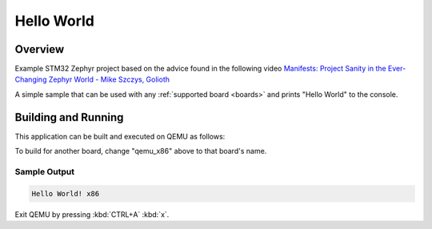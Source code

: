 .. _hello_world:

Hello World
###########

Overview
********

Example STM32 Zephyr project based on the advice found in the following video
`Manifests: Project Sanity in the Ever-Changing Zephyr World - Mike Szczys, Golioth
<https://www.youtube.com/watch?v=PVhu5rg_SGY>`_

A simple sample that can be used with any :ref:`supported board <boards>` and
prints "Hello World" to the console.

Building and Running
********************

This application can be built and executed on QEMU as follows:

.. zephyr-app-commands::
   :zephyr-app: samples/hello_world
   :host-os: unix
   :board: qemu_x86
   :goals: run
   :compact:

To build for another board, change "qemu_x86" above to that board's name.

Sample Output
=============

.. code-block:: console

    Hello World! x86

Exit QEMU by pressing :kbd:`CTRL+A` :kbd:`x`.

